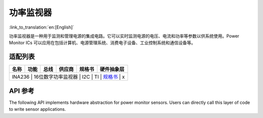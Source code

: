 **功率监视器**
==================

:link_to_translation:`en:[English]`

功率监视器是一种用于监测和管理电源的集成电路。它可以实时监测电源的电压、电流和功率等参数以供系统使用。Power Monitor ICs 可以应用在包括计算机、电源管理系统、消费电子设备、工业控制系统和通信设备等。

适配列表
-----------------------

+------------+--------------------------------+-------+--------------+-------------------------------------------------------------------------------------------------+----------+
| 名称       | 功能                           | 总线  | 供应商       | 规格书                                                                                          |硬件抽象层|
+============+================================+=======+==============+=================================================================================================+==========+
| INA236   | 16位数字功率监视器                | I2C   | TI           | `规格书    <https://www.ti.com/lit/ds/symlink/ina236.pdf?ts=1716462373021>`__                   |  x      |
+------------+--------------------------------+-------+--------------+-------------------------------------------------------------------------------------------------+----------+


API 参考
--------------------

The following API implements hardware abstraction for power monitor sensors. Users can directly call this layer of code to write sensor applications.

.. include-build-file:: inc/ina236.inc